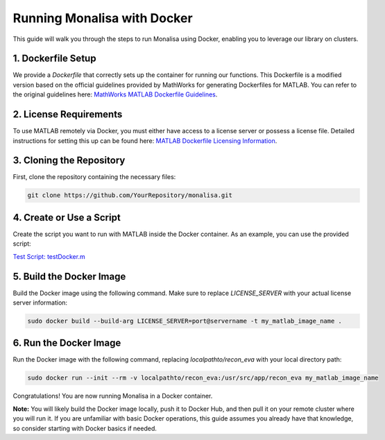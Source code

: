 Running Monalisa with Docker
============================

This guide will walk you through the steps to run Monalisa using Docker, enabling you to leverage our library on clusters.

1. Dockerfile Setup
-------------------
We provide a `Dockerfile` that correctly sets up the container for running our functions. This Dockerfile is a modified version based on the official guidelines provided by MathWorks for generating Dockerfiles for MATLAB. You can refer to the original guidelines here:
`MathWorks MATLAB Dockerfile Guidelines <https://github.com/mathworks-ref-arch/matlab-dockerfile>`_.

2. License Requirements
------------------------
To use MATLAB remotely via Docker, you must either have access to a license server or possess a license file. Detailed instructions for setting this up can be found here:
`MATLAB Dockerfile Licensing Information <https://github.com/mathworks-ref-arch/matlab-dockerfile>`_.

3. Cloning the Repository
--------------------------
First, clone the repository containing the necessary files:

.. code-block:: bash

   git clone https://github.com/YourRepository/monalisa.git

4. Create or Use a Script
--------------------------
Create the script you want to run with MATLAB inside the Docker container. As an example, you can use the provided script:

`Test Script: testDocker.m <https://github.com/MattechLab/monalisa/tree/main/examples/scripts/testDocker.m>`_

5. Build the Docker Image
--------------------------
Build the Docker image using the following command. Make sure to replace `LICENSE_SERVER` with your actual license server information:

.. code-block:: bash

   sudo docker build --build-arg LICENSE_SERVER=port@servername -t my_matlab_image_name .

6. Run the Docker Image
------------------------
Run the Docker image with the following command, replacing `localpathto/recon_eva` with your local directory path:

.. code-block:: bash

   sudo docker run --init --rm -v localpathto/recon_eva:/usr/src/app/recon_eva my_matlab_image_name

Congratulations! You are now running Monalisa in a Docker container.

**Note:** 
You will likely build the Docker image locally, push it to Docker Hub, and then pull it on your remote cluster where you will run it. If you are unfamiliar with basic Docker operations, this guide assumes you already have that knowledge, so consider starting with Docker basics if needed.
